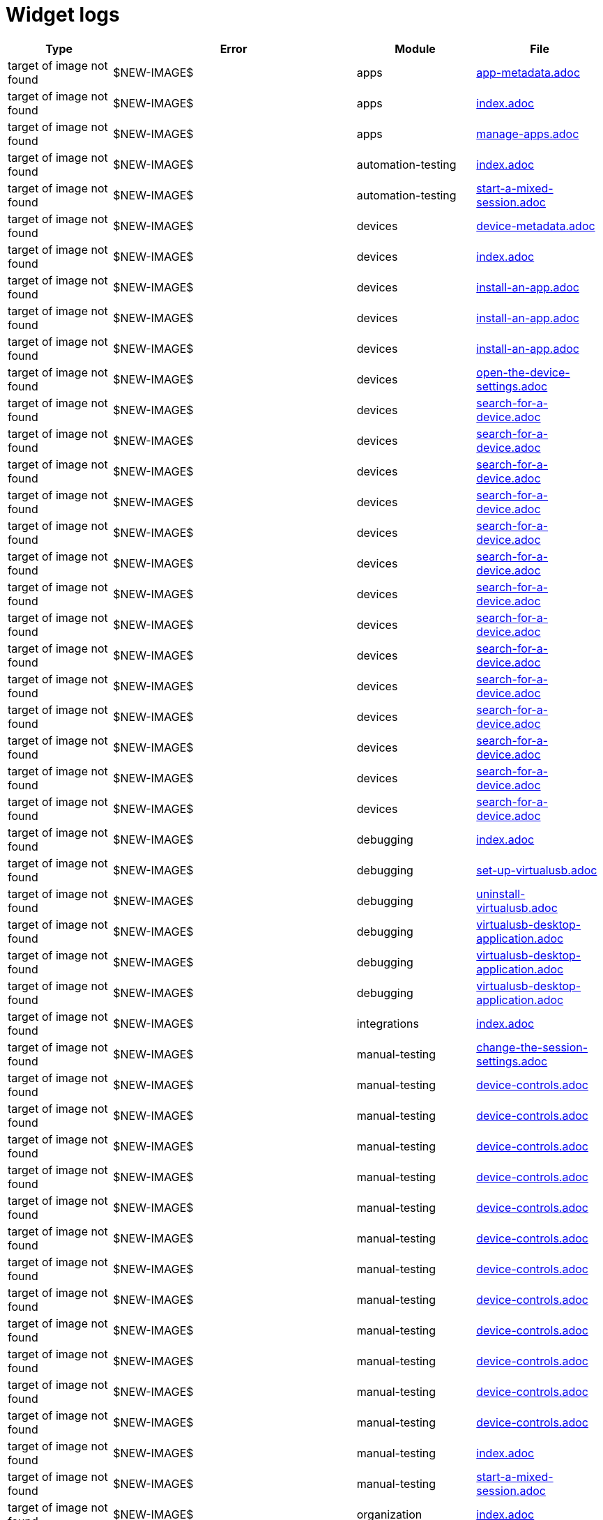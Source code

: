 = Widget logs

[cols="1,1,1,1"]
|===
|Type|Error|Module|File

|target of image not found
|$NEW-IMAGE$
|apps
|xref:../docs/modules/apps/pages/app-metadata.adoc[app-metadata.adoc]
|target of image not found
|$NEW-IMAGE$
|apps
|xref:../docs/modules/apps/pages/index.adoc[index.adoc]
|target of image not found
|$NEW-IMAGE$
|apps
|xref:../docs/modules/apps/pages/manage-apps.adoc[manage-apps.adoc]
|target of image not found
|$NEW-IMAGE$
|automation-testing
|xref:../docs/modules/automation-testing/pages/index.adoc[index.adoc]
|target of image not found
|$NEW-IMAGE$
|automation-testing
|xref:../docs/modules/automation-testing/pages/start-a-mixed-session.adoc[start-a-mixed-session.adoc]
|target of image not found
|$NEW-IMAGE$
|devices
|xref:../docs/modules/devices/pages/device-metadata.adoc[device-metadata.adoc]
|target of image not found
|$NEW-IMAGE$
|devices
|xref:../docs/modules/devices/pages/index.adoc[index.adoc]
|target of image not found
|$NEW-IMAGE$
|devices
|xref:../docs/modules/devices/pages/install-an-app.adoc[install-an-app.adoc]
|target of image not found
|$NEW-IMAGE$
|devices
|xref:../docs/modules/devices/pages/install-an-app.adoc[install-an-app.adoc]
|target of image not found
|$NEW-IMAGE$
|devices
|xref:../docs/modules/devices/pages/install-an-app.adoc[install-an-app.adoc]
|target of image not found
|$NEW-IMAGE$
|devices
|xref:../docs/modules/devices/pages/open-the-device-settings.adoc[open-the-device-settings.adoc]
|target of image not found
|$NEW-IMAGE$
|devices
|xref:../docs/modules/devices/pages/search-for-a-device.adoc[search-for-a-device.adoc]
|target of image not found
|$NEW-IMAGE$
|devices
|xref:../docs/modules/devices/pages/search-for-a-device.adoc[search-for-a-device.adoc]
|target of image not found
|$NEW-IMAGE$
|devices
|xref:../docs/modules/devices/pages/search-for-a-device.adoc[search-for-a-device.adoc]
|target of image not found
|$NEW-IMAGE$
|devices
|xref:../docs/modules/devices/pages/search-for-a-device.adoc[search-for-a-device.adoc]
|target of image not found
|$NEW-IMAGE$
|devices
|xref:../docs/modules/devices/pages/search-for-a-device.adoc[search-for-a-device.adoc]
|target of image not found
|$NEW-IMAGE$
|devices
|xref:../docs/modules/devices/pages/search-for-a-device.adoc[search-for-a-device.adoc]
|target of image not found
|$NEW-IMAGE$
|devices
|xref:../docs/modules/devices/pages/search-for-a-device.adoc[search-for-a-device.adoc]
|target of image not found
|$NEW-IMAGE$
|devices
|xref:../docs/modules/devices/pages/search-for-a-device.adoc[search-for-a-device.adoc]
|target of image not found
|$NEW-IMAGE$
|devices
|xref:../docs/modules/devices/pages/search-for-a-device.adoc[search-for-a-device.adoc]
|target of image not found
|$NEW-IMAGE$
|devices
|xref:../docs/modules/devices/pages/search-for-a-device.adoc[search-for-a-device.adoc]
|target of image not found
|$NEW-IMAGE$
|devices
|xref:../docs/modules/devices/pages/search-for-a-device.adoc[search-for-a-device.adoc]
|target of image not found
|$NEW-IMAGE$
|devices
|xref:../docs/modules/devices/pages/search-for-a-device.adoc[search-for-a-device.adoc]
|target of image not found
|$NEW-IMAGE$
|devices
|xref:../docs/modules/devices/pages/search-for-a-device.adoc[search-for-a-device.adoc]
|target of image not found
|$NEW-IMAGE$
|devices
|xref:../docs/modules/devices/pages/search-for-a-device.adoc[search-for-a-device.adoc]
|target of image not found
|$NEW-IMAGE$
|debugging
|xref:../docs/modules/debugging/pages/index.adoc[index.adoc]
|target of image not found
|$NEW-IMAGE$
|debugging
|xref:../docs/modules/debugging/pages/set-up-virtualusb.adoc[set-up-virtualusb.adoc]
|target of image not found
|$NEW-IMAGE$
|debugging
|xref:../docs/modules/debugging/pages/uninstall-virtualusb.adoc[uninstall-virtualusb.adoc]
|target of image not found
|$NEW-IMAGE$
|debugging
|xref:../docs/modules/debugging/pages/virtualusb-desktop-application.adoc[virtualusb-desktop-application.adoc]
|target of image not found
|$NEW-IMAGE$
|debugging
|xref:../docs/modules/debugging/pages/virtualusb-desktop-application.adoc[virtualusb-desktop-application.adoc]
|target of image not found
|$NEW-IMAGE$
|debugging
|xref:../docs/modules/debugging/pages/virtualusb-desktop-application.adoc[virtualusb-desktop-application.adoc]
|target of image not found
|$NEW-IMAGE$
|integrations
|xref:../docs/modules/integrations/pages/index.adoc[index.adoc]
|target of image not found
|$NEW-IMAGE$
|manual-testing
|xref:../docs/modules/manual-testing/pages/change-the-session-settings.adoc[change-the-session-settings.adoc]
|target of image not found
|$NEW-IMAGE$
|manual-testing
|xref:../docs/modules/manual-testing/pages/device-controls.adoc[device-controls.adoc]
|target of image not found
|$NEW-IMAGE$
|manual-testing
|xref:../docs/modules/manual-testing/pages/device-controls.adoc[device-controls.adoc]
|target of image not found
|$NEW-IMAGE$
|manual-testing
|xref:../docs/modules/manual-testing/pages/device-controls.adoc[device-controls.adoc]
|target of image not found
|$NEW-IMAGE$
|manual-testing
|xref:../docs/modules/manual-testing/pages/device-controls.adoc[device-controls.adoc]
|target of image not found
|$NEW-IMAGE$
|manual-testing
|xref:../docs/modules/manual-testing/pages/device-controls.adoc[device-controls.adoc]
|target of image not found
|$NEW-IMAGE$
|manual-testing
|xref:../docs/modules/manual-testing/pages/device-controls.adoc[device-controls.adoc]
|target of image not found
|$NEW-IMAGE$
|manual-testing
|xref:../docs/modules/manual-testing/pages/device-controls.adoc[device-controls.adoc]
|target of image not found
|$NEW-IMAGE$
|manual-testing
|xref:../docs/modules/manual-testing/pages/device-controls.adoc[device-controls.adoc]
|target of image not found
|$NEW-IMAGE$
|manual-testing
|xref:../docs/modules/manual-testing/pages/device-controls.adoc[device-controls.adoc]
|target of image not found
|$NEW-IMAGE$
|manual-testing
|xref:../docs/modules/manual-testing/pages/device-controls.adoc[device-controls.adoc]
|target of image not found
|$NEW-IMAGE$
|manual-testing
|xref:../docs/modules/manual-testing/pages/device-controls.adoc[device-controls.adoc]
|target of image not found
|$NEW-IMAGE$
|manual-testing
|xref:../docs/modules/manual-testing/pages/device-controls.adoc[device-controls.adoc]
|target of image not found
|$NEW-IMAGE$
|manual-testing
|xref:../docs/modules/manual-testing/pages/index.adoc[index.adoc]
|target of image not found
|$NEW-IMAGE$
|manual-testing
|xref:../docs/modules/manual-testing/pages/start-a-mixed-session.adoc[start-a-mixed-session.adoc]
|target of image not found
|$NEW-IMAGE$
|organization
|xref:../docs/modules/organization/pages/index.adoc[index.adoc]
|target of image not found
|$NEW-IMAGE$
|organization
|xref:../docs/modules/organization/pages/transfer-your-organization.adoc[transfer-your-organization.adoc]
|target of image not found
|$NEW-IMAGE$
|profile
|xref:../docs/modules/profile/pages/index.adoc[index.adoc]
|target of image not found
|$NEW-IMAGE$
|profile
|xref:../docs/modules/profile/pages/manage-your-api-keys.adoc[manage-your-api-keys.adoc]
|target of image not found
|$NEW-IMAGE$
|profile
|xref:../docs/modules/profile/pages/manage-your-api-keys.adoc[manage-your-api-keys.adoc]
|target of image not found
|$NEW-IMAGE$
|profile
|xref:../docs/modules/profile/pages/manage-your-api-keys.adoc[manage-your-api-keys.adoc]
|target of image not found
|$NEW-IMAGE$
|profile
|xref:../docs/modules/profile/pages/view-your-profile.adoc[view-your-profile.adoc]
|target of image not found
|$NEW-IMAGE$
|profile
|xref:../docs/modules/profile/pages/view-your-profile.adoc[view-your-profile.adoc]
|target of image not found
|$NEW-IMAGE$
|profile
|xref:../docs/modules/profile/pages/view-your-profile.adoc[view-your-profile.adoc]
|target of image not found
|$NEW-IMAGE$
|release-notes
|xref:../docs/modules/release-notes/pages/index.adoc[index.adoc]
|target of image not found
|$NEW-IMAGE$
|reporting
|xref:../docs/modules/reporting/pages/index.adoc[index.adoc]
|target of image not found
|$NEW-IMAGE$
|resources
|xref:../docs/modules/resources/pages/index.adoc[index.adoc]
|target of image not found
|$NEW-IMAGE$
|scriptless-automation
|xref:../docs/modules/scriptless-automation/pages/index.adoc[index.adoc]
|target of image not found
|$NEW-IMAGE$
|session-analytics
|xref:../docs/modules/session-analytics/pages/about-the-session-explorer.adoc[about-the-session-explorer.adoc]
|target of image not found
|$NEW-IMAGE$
|session-analytics
|xref:../docs/modules/session-analytics/pages/index.adoc[index.adoc]
|target of image not found
|$NEW-IMAGE$
|session-analytics
|xref:../docs/modules/session-analytics/pages/search-for-a-session.adoc[search-for-a-session.adoc]
|target of image not found
|$NEW-IMAGE$
|session-analytics
|xref:../docs/modules/session-analytics/pages/session-overview.adoc[session-overview.adoc]
|target of image not found
|$NEW-IMAGE$
|session-analytics
|xref:../docs/modules/session-analytics/pages/session-overview.adoc[session-overview.adoc]
|target of image not found
|$NEW-IMAGE$
|session-analytics
|xref:../docs/modules/session-analytics/pages/session-overview.adoc[session-overview.adoc]
|target of image not found
|$NEW-IMAGE$
|test-management
|xref:../docs/modules/test-management/pages/index.adoc[index.adoc]
|target of image not found
|$NEW-IMAGE$
|apps
|xref:../docs/modules/apps/pages/ios-apps/generate-an-ios-provisioning-profile.adoc[generate-an-ios-provisioning-profile.adoc]
|target of image not found
|$NEW-IMAGE$
|apps
|xref:../docs/modules/apps/pages/ios-apps/generate-an-ios-provisioning-profile.adoc[generate-an-ios-provisioning-profile.adoc]
|target of image not found
|$NEW-IMAGE$
|apps
|xref:../docs/modules/apps/pages/ios-apps/generate-an-ios-provisioning-profile.adoc[generate-an-ios-provisioning-profile.adoc]
|target of image not found
|$NEW-IMAGE$
|apps
|xref:../docs/modules/apps/pages/ios-apps/generate-an-ios-provisioning-profile.adoc[generate-an-ios-provisioning-profile.adoc]
|target of image not found
|$NEW-IMAGE$
|apps
|xref:../docs/modules/apps/pages/ios-apps/generate-an-ios-provisioning-profile.adoc[generate-an-ios-provisioning-profile.adoc]
|target of image not found
|$NEW-IMAGE$
|apps
|xref:../docs/modules/apps/pages/ios-apps/generate-an-ios-signing-certificate.adoc[generate-an-ios-signing-certificate.adoc]
|target of image not found
|$NEW-IMAGE$
|apps
|xref:../docs/modules/apps/pages/ios-apps/generate-an-ios-signing-certificate.adoc[generate-an-ios-signing-certificate.adoc]
|target of image not found
|$NEW-IMAGE$
|apps
|xref:../docs/modules/apps/pages/ios-apps/generate-an-ios-signing-certificate.adoc[generate-an-ios-signing-certificate.adoc]
|target of image not found
|$NEW-IMAGE$
|apps
|xref:../docs/modules/apps/pages/ios-apps/generate-an-ios-signing-certificate.adoc[generate-an-ios-signing-certificate.adoc]
|target of image not found
|$NEW-IMAGE$
|apps
|xref:../docs/modules/apps/pages/ios-apps/generate-an-ios-signing-certificate.adoc[generate-an-ios-signing-certificate.adoc]
|target of image not found
|$NEW-IMAGE$
|devices
|xref:../docs/modules/devices/pages/local-devices/configure-ios-voiceover.adoc[configure-ios-voiceover.adoc]
|target of image not found
|$NEW-IMAGE$
|devices
|xref:../docs/modules/devices/pages/local-devices/configure-ios-voiceover.adoc[configure-ios-voiceover.adoc]
|target of image not found
|$NEW-IMAGE$
|devices
|xref:../docs/modules/devices/pages/local-devices/configure-ios-voiceover.adoc[configure-ios-voiceover.adoc]
|target of image not found
|$NEW-IMAGE$
|devices
|xref:../docs/modules/devices/pages/local-devices/configure-ios-voiceover.adoc[configure-ios-voiceover.adoc]
|target of image not found
|$NEW-IMAGE$
|integrations
|xref:../docs/modules/integrations/pages/testrail/add-to-desired-capabilities.adoc[add-to-desired-capabilities.adoc]
|target of image not found
|$NEW-IMAGE$
|organization
|xref:../docs/modules/organization/pages/device-bundles/search-for-a-device-bundle.adoc[search-for-a-device-bundle.adoc]
|target of image not found
|$NEW-IMAGE$
|organization
|xref:../docs/modules/organization/pages/device-bundles/search-for-a-device-bundle.adoc[search-for-a-device-bundle.adoc]
|target of image not found
|$NEW-IMAGE$
|organization
|xref:../docs/modules/organization/pages/device-bundles/search-for-a-device-bundle.adoc[search-for-a-device-bundle.adoc]
|target of image not found
|$NEW-IMAGE$
|organization
|xref:../docs/modules/organization/pages/roles/manage-roles.adoc[manage-roles.adoc]
|target of image not found
|$NEW-IMAGE$
|organization
|xref:../docs/modules/organization/pages/roles/manage-roles.adoc[manage-roles.adoc]
|target of image not found
|$NEW-IMAGE$
|organization
|xref:../docs/modules/organization/pages/roles/manage-roles.adoc[manage-roles.adoc]
|target of image not found
|$NEW-IMAGE$
|organization
|xref:../docs/modules/organization/pages/roles/manage-roles.adoc[manage-roles.adoc]
|target of image not found
|$NEW-IMAGE$
|organization
|xref:../docs/modules/organization/pages/roles/manage-roles.adoc[manage-roles.adoc]
|target of image not found
|$NEW-IMAGE$
|organization
|xref:../docs/modules/organization/pages/roles/manage-roles.adoc[manage-roles.adoc]
|target of image not found
|$NEW-IMAGE$
|organization
|xref:../docs/modules/organization/pages/roles/manage-roles.adoc[manage-roles.adoc]
|target of image not found
|$NEW-IMAGE$
|organization
|xref:../docs/modules/organization/pages/roles/manage-roles.adoc[manage-roles.adoc]
|target of image not found
|$NEW-IMAGE$
|organization
|xref:../docs/modules/organization/pages/roles/manage-roles.adoc[manage-roles.adoc]
|target of image not found
|$NEW-IMAGE$
|organization
|xref:../docs/modules/organization/pages/roles/search-for-a-role.adoc[search-for-a-role.adoc]
|target of image not found
|$NEW-IMAGE$
|organization
|xref:../docs/modules/organization/pages/roles/search-for-a-role.adoc[search-for-a-role.adoc]
|target of image not found
|$NEW-IMAGE$
|organization
|xref:../docs/modules/organization/pages/roles/search-for-a-role.adoc[search-for-a-role.adoc]
|target of image not found
|$NEW-IMAGE$
|organization
|xref:../docs/modules/organization/pages/teams/manage-team-devices.adoc[manage-team-devices.adoc]
|target of image not found
|$NEW-IMAGE$
|organization
|xref:../docs/modules/organization/pages/teams/manage-team-devices.adoc[manage-team-devices.adoc]
|target of image not found
|$NEW-IMAGE$
|organization
|xref:../docs/modules/organization/pages/teams/manage-team-devices.adoc[manage-team-devices.adoc]
|target of image not found
|$NEW-IMAGE$
|organization
|xref:../docs/modules/organization/pages/teams/manage-team-devices.adoc[manage-team-devices.adoc]
|target of image not found
|$NEW-IMAGE$
|organization
|xref:../docs/modules/organization/pages/teams/manage-teams.adoc[manage-teams.adoc]
|target of image not found
|$NEW-IMAGE$
|organization
|xref:../docs/modules/organization/pages/teams/manage-teams.adoc[manage-teams.adoc]
|target of image not found
|$NEW-IMAGE$
|organization
|xref:../docs/modules/organization/pages/teams/search-for-a-team.adoc[search-for-a-team.adoc]
|target of image not found
|$NEW-IMAGE$
|organization
|xref:../docs/modules/organization/pages/teams/search-for-a-team.adoc[search-for-a-team.adoc]
|target of image not found
|$NEW-IMAGE$
|organization
|xref:../docs/modules/organization/pages/teams/search-for-a-team.adoc[search-for-a-team.adoc]
|target of image not found
|$NEW-IMAGE$
|organization
|xref:../docs/modules/organization/pages/sso-authentication/use-azure-ad.adoc[use-azure-ad.adoc]
|target of image not found
|$NEW-IMAGE$
|organization
|xref:../docs/modules/organization/pages/sso-authentication/use-google-workspace.adoc[use-google-workspace.adoc]
|target of image not found
|$NEW-IMAGE$
|organization
|xref:../docs/modules/organization/pages/sso-authentication/use-okta.adoc[use-okta.adoc]
|target of image not found
|$NEW-IMAGE$
|organization
|xref:../docs/modules/organization/pages/sso-authentication/use-okta.adoc[use-okta.adoc]
|target of image not found
|$NEW-IMAGE$
|organization
|xref:../docs/modules/organization/pages/sso-authentication/use-onelogin.adoc[use-onelogin.adoc]
|target of image not found
|$NEW-IMAGE$
|organization
|xref:../docs/modules/organization/pages/sso-authentication/use-onelogin.adoc[use-onelogin.adoc]
|target of image not found
|$NEW-IMAGE$
|organization
|xref:../docs/modules/organization/pages/users/invite-a-user.adoc[invite-a-user.adoc]
|target of image not found
|$NEW-IMAGE$
|organization
|xref:../docs/modules/organization/pages/users/manage-users.adoc[manage-users.adoc]
|target of image not found
|$NEW-IMAGE$
|organization
|xref:../docs/modules/organization/pages/users/search-for-a-user.adoc[search-for-a-user.adoc]
|target of image not found
|$NEW-IMAGE$
|organization
|xref:../docs/modules/organization/pages/users/search-for-a-user.adoc[search-for-a-user.adoc]
|target of image not found
|$NEW-IMAGE$
|organization
|xref:../docs/modules/organization/pages/users/search-for-a-user.adoc[search-for-a-user.adoc]
|target of image not found
|$NEW-IMAGE$
|organization
|xref:../docs/modules/organization/pages/users/user-history-report.adoc[user-history-report.adoc]
|target of image not found
|$NEW-IMAGE$
|organization
|xref:../docs/modules/organization/pages/users/user-history-report.adoc[user-history-report.adoc]
|target of image not found
|$NEW-IMAGE$
|organization
|xref:../docs/modules/organization/pages/users/user-history-report.adoc[user-history-report.adoc]
|target of image not found
|$NEW-IMAGE$
|organization
|xref:../docs/modules/organization/pages/users/user-history-report.adoc[user-history-report.adoc]
|target of image not found
|$NEW-IMAGE$
|organization
|xref:../docs/modules/organization/pages/users/user-history-report.adoc[user-history-report.adoc]
|target of image not found
|$NEW-IMAGE$
|reporting
|xref:../docs/modules/reporting/pages/device-availability-report/manage-the-report.adoc[manage-the-report.adoc]
|target of image not found
|$NEW-IMAGE$
|reporting
|xref:../docs/modules/reporting/pages/device-availability-report/manage-the-report.adoc[manage-the-report.adoc]
|target of image not found
|$NEW-IMAGE$
|reporting
|xref:../docs/modules/reporting/pages/device-availability-report/manage-the-report.adoc[manage-the-report.adoc]
|target of image not found
|$NEW-IMAGE$
|reporting
|xref:../docs/modules/reporting/pages/device-availability-report/manage-the-report.adoc[manage-the-report.adoc]
|target of image not found
|$NEW-IMAGE$
|reporting
|xref:../docs/modules/reporting/pages/device-availability-report/manage-the-report.adoc[manage-the-report.adoc]
|target of image not found
|$NEW-IMAGE$
|reporting
|xref:../docs/modules/reporting/pages/device-availability-report/report-metadata.adoc[report-metadata.adoc]
|target of image not found
|$NEW-IMAGE$
|reporting
|xref:../docs/modules/reporting/pages/device-summary-report/manage-the-report.adoc[manage-the-report.adoc]
|target of image not found
|$NEW-IMAGE$
|reporting
|xref:../docs/modules/reporting/pages/device-summary-report/manage-the-report.adoc[manage-the-report.adoc]
|target of image not found
|$NEW-IMAGE$
|reporting
|xref:../docs/modules/reporting/pages/device-summary-report/report-metadata.adoc[report-metadata.adoc]
|target of image not found
|$NEW-IMAGE$
|reporting
|xref:../docs/modules/reporting/pages/device-summary-report/report-metadata.adoc[report-metadata.adoc]
|target of image not found
|$NEW-IMAGE$
|reporting
|xref:../docs/modules/reporting/pages/system-latency-report/manage-the-report.adoc[manage-the-report.adoc]
|target of image not found
|$NEW-IMAGE$
|reporting
|xref:../docs/modules/reporting/pages/system-latency-report/manage-the-report.adoc[manage-the-report.adoc]
|target of image not found
|$NEW-IMAGE$
|reporting
|xref:../docs/modules/reporting/pages/system-latency-report/manage-the-report.adoc[manage-the-report.adoc]
|target of image not found
|$NEW-IMAGE$
|reporting
|xref:../docs/modules/reporting/pages/usage-report/manage-the-report.adoc[manage-the-report.adoc]
|target of image not found
|$NEW-IMAGE$
|reporting
|xref:../docs/modules/reporting/pages/usage-report/manage-the-report.adoc[manage-the-report.adoc]
|target of image not found
|$NEW-IMAGE$
|reporting
|xref:../docs/modules/reporting/pages/usage-report/manage-the-report.adoc[manage-the-report.adoc]
|target of image not found
|$NEW-IMAGE$
|reporting
|xref:../docs/modules/reporting/pages/usage-report/manage-the-report.adoc[manage-the-report.adoc]
|target of image not found
|$NEW-IMAGE$
|session-analytics
|xref:../docs/modules/session-analytics/pages/session-explorer/appium-inspector.adoc[appium-inspector.adoc]
|target of image not found
|$NEW-IMAGE$
|session-analytics
|xref:../docs/modules/session-analytics/pages/session-explorer/appium-inspector.adoc[appium-inspector.adoc]
|target of image not found
|$NEW-IMAGE$
|session-analytics
|xref:../docs/modules/session-analytics/pages/session-explorer/open-the-session-explorer.adoc[open-the-session-explorer.adoc]
|target of image not found
|$NEW-IMAGE$
|session-analytics
|xref:../docs/modules/session-analytics/pages/session-explorer/open-the-session-explorer.adoc[open-the-session-explorer.adoc]
|target of image not found
|$NEW-IMAGE$
|session-analytics
|xref:../docs/modules/session-analytics/pages/session-explorer/open-the-session-explorer.adoc[open-the-session-explorer.adoc]
|target of image not found
|$NEW-IMAGE$
|session-analytics
|xref:../docs/modules/session-analytics/pages/session-explorer/review-system-metrics.adoc[review-system-metrics.adoc]
|target of image not found
|$NEW-IMAGE$
|session-analytics
|xref:../docs/modules/session-analytics/pages/session-explorer/session-explorer-timeline.adoc[session-explorer-timeline.adoc]
|target of image not found
|$NEW-IMAGE$
|session-analytics
|xref:../docs/modules/session-analytics/pages/session-explorer/view-crash-logs.adoc[view-crash-logs.adoc]
|target of image not found
|$NEW-IMAGE$
|devices
|xref:../docs/modules/devices/pages/local-devices/network-payload-capture/about-network-payload-capture.adoc[about-network-payload-capture.adoc]
|target of image not found
|$NEW-IMAGE$
|devices
|xref:../docs/modules/devices/pages/local-devices/network-payload-capture/configure-android-device.adoc[configure-android-device.adoc]
|target of image not found
|$NEW-IMAGE$
|devices
|xref:../docs/modules/devices/pages/local-devices/network-payload-capture/configure-android-device.adoc[configure-android-device.adoc]
|target of image not found
|$NEW-IMAGE$
|devices
|xref:../docs/modules/devices/pages/local-devices/network-payload-capture/configure-android-device.adoc[configure-android-device.adoc]
|target of image not found
|$NEW-IMAGE$
|devices
|xref:../docs/modules/devices/pages/local-devices/network-payload-capture/configure-android-device.adoc[configure-android-device.adoc]
|target of image not found
|$NEW-IMAGE$
|devices
|xref:../docs/modules/devices/pages/local-devices/network-payload-capture/configure-android-device.adoc[configure-android-device.adoc]
|target of image not found
|$NEW-IMAGE$
|devices
|xref:../docs/modules/devices/pages/local-devices/network-payload-capture/configure-android-device.adoc[configure-android-device.adoc]
|target of image not found
|$NEW-IMAGE$
|devices
|xref:../docs/modules/devices/pages/local-devices/network-payload-capture/configure-android-device.adoc[configure-android-device.adoc]
|target of image not found
|$NEW-IMAGE$
|devices
|xref:../docs/modules/devices/pages/local-devices/network-payload-capture/configure-android-device.adoc[configure-android-device.adoc]
|target of image not found
|$NEW-IMAGE$
|devices
|xref:../docs/modules/devices/pages/local-devices/network-payload-capture/configure-android-device.adoc[configure-android-device.adoc]
|target of image not found
|$NEW-IMAGE$
|devices
|xref:../docs/modules/devices/pages/local-devices/network-payload-capture/configure-android-device.adoc[configure-android-device.adoc]
|target of image not found
|$NEW-IMAGE$
|devices
|xref:../docs/modules/devices/pages/local-devices/network-payload-capture/configure-android-device.adoc[configure-android-device.adoc]
|target of image not found
|$NEW-IMAGE$
|devices
|xref:../docs/modules/devices/pages/local-devices/network-payload-capture/configure-android-device.adoc[configure-android-device.adoc]
|target of image not found
|$NEW-IMAGE$
|devices
|xref:../docs/modules/devices/pages/local-devices/network-payload-capture/configure-android-device.adoc[configure-android-device.adoc]
|target of image not found
|$NEW-IMAGE$
|devices
|xref:../docs/modules/devices/pages/local-devices/network-payload-capture/configure-ios-device.adoc[configure-ios-device.adoc]
|target of image not found
|$NEW-IMAGE$
|devices
|xref:../docs/modules/devices/pages/local-devices/network-payload-capture/configure-ios-device.adoc[configure-ios-device.adoc]
|target of image not found
|$NEW-IMAGE$
|devices
|xref:../docs/modules/devices/pages/local-devices/network-payload-capture/configure-ios-device.adoc[configure-ios-device.adoc]
|target of image not found
|$NEW-IMAGE$
|devices
|xref:../docs/modules/devices/pages/local-devices/network-payload-capture/configure-ios-device.adoc[configure-ios-device.adoc]
|target of image not found
|$NEW-IMAGE$
|devices
|xref:../docs/modules/devices/pages/local-devices/network-payload-capture/configure-ios-device.adoc[configure-ios-device.adoc]
|target of image not found
|$NEW-IMAGE$
|devices
|xref:../docs/modules/devices/pages/local-devices/network-payload-capture/configure-ios-device.adoc[configure-ios-device.adoc]
|target of image not found
|$NEW-IMAGE$
|devices
|xref:../docs/modules/devices/pages/local-devices/network-payload-capture/configure-ios-device.adoc[configure-ios-device.adoc]
|target of image not found
|$NEW-IMAGE$
|devices
|xref:../docs/modules/devices/pages/local-devices/network-payload-capture/configure-ios-device.adoc[configure-ios-device.adoc]
|target of image not found
|$NEW-IMAGE$
|devices
|xref:../docs/modules/devices/pages/local-devices/network-payload-capture/configure-ios-device.adoc[configure-ios-device.adoc]
|target of image not found
|$NEW-IMAGE$
|devices
|xref:../docs/modules/devices/pages/local-devices/network-payload-capture/configure-ios-device.adoc[configure-ios-device.adoc]
|target of image not found
|$NEW-IMAGE$
|devices
|xref:../docs/modules/devices/pages/local-devices/network-payload-capture/configure-ios-device.adoc[configure-ios-device.adoc]
|target of image not found
|$NEW-IMAGE$
|devices
|xref:../docs/modules/devices/pages/local-devices/network-payload-capture/configure-ios-device.adoc[configure-ios-device.adoc]
|target of image not found
|$NEW-IMAGE$
|devices
|xref:../docs/modules/devices/pages/local-devices/network-payload-capture/configure-ios-device.adoc[configure-ios-device.adoc]
|target of image not found
|$NEW-IMAGE$
|devices
|xref:../docs/modules/devices/pages/local-devices/network-payload-capture/configure-ios-device.adoc[configure-ios-device.adoc]
|target of image not found
|$NEW-IMAGE$
|devices
|xref:../docs/modules/devices/pages/local-devices/network-payload-capture/configure-ios-device.adoc[configure-ios-device.adoc]
|target of image not found
|$NEW-IMAGE$
|devices
|xref:../docs/modules/devices/pages/local-devices/network-payload-capture/configure-ios-device.adoc[configure-ios-device.adoc]
|target of image not found
|$NEW-IMAGE$
|devices
|xref:../docs/modules/devices/pages/local-devices/network-payload-capture/configure-ios-device.adoc[configure-ios-device.adoc]
|target of image not found
|$NEW-IMAGE$
|devices
|xref:../docs/modules/devices/pages/local-devices/network-payload-capture/supported-mime-types.adoc[supported-mime-types.adoc]
|target of image not found
|./guide-media/01GWEJZ5RHZVNBWS0TE5BYA77B
|manual-testing
|xref:../docs/modules/manual-testing/pages/device-passcodes.adoc[device-passcodes.adoc]
|target of image not found
|./guide-media/01GWEBYFXDS4RH9GNNKWRJ3WH6
|manual-testing
|xref:../docs/modules/manual-testing/pages/device-passcodes.adoc[device-passcodes.adoc]
|target of image not found
|./guide-media/01GWE7867GYNPDD8CHYQ75D9QJ
|manual-testing
|xref:../docs/modules/manual-testing/pages/device-passcodes.adoc[device-passcodes.adoc]
|target of image not found
|./guide-media/01GWEYR1ENTCVEX2VJN7B9MDVA
|manual-testing
|xref:../docs/modules/manual-testing/pages/device-passcodes.adoc[device-passcodes.adoc]
|target of image not found
|./guide-media/01GWE6J5MJ8Y3MZRDWP6JNHA3Z
|resources
|xref:../docs/modules/resources/pages/contact-support.adoc[contact-support.adoc]
|target of image not found
|./guide-media/01GWEQS55XKCFNRER1Y7TRVB90
|resources
|xref:../docs/modules/resources/pages/contact-support.adoc[contact-support.adoc]
|target of image not found
|./guide-media/01GWE77AYC0TGW8WP2THE661XH
|scriptless-automation
|xref:../docs/modules/scriptless-automation/pages/input-sensitive-data.adoc[input-sensitive-data.adoc]
|target of image not found
|./guide-media/01GWDZDHYB9Y92KWBMMEE01QD7
|scriptless-automation
|xref:../docs/modules/scriptless-automation/pages/input-sensitive-data.adoc[input-sensitive-data.adoc]
|target of image not found
|./guide-media/01GWESQEK8VNPFEDYCGPZ2VT1A
|scriptless-automation
|xref:../docs/modules/scriptless-automation/pages/input-sensitive-data.adoc[input-sensitive-data.adoc]
|target of image not found
|./guide-media/01GWEYQ2B9NT6NT83T3XVYTTMA
|scriptless-automation
|xref:../docs/modules/scriptless-automation/pages/input-sensitive-data.adoc[input-sensitive-data.adoc]
|target of image not found
|./guide-media/01GWE1CRPX9M650EXW63TP3RP4
|scriptless-automation
|xref:../docs/modules/scriptless-automation/pages/input-sensitive-data.adoc[input-sensitive-data.adoc]
|target of image not found
|./guide-media/01GWESQFBYZXSKZMYBPSE8SEZB
|scriptless-automation
|xref:../docs/modules/scriptless-automation/pages/input-sensitive-data.adoc[input-sensitive-data.adoc]
|target of image not found
|./guide-media/01GWEQT7RD4TXC7HZ2K87G63N6
|scriptless-automation
|xref:../docs/modules/scriptless-automation/pages/use-rest-api.adoc[use-rest-api.adoc]
|target of image not found
|./guide-media/01GWE1D6BW5S48PR3BYP3D2KKM
|scriptless-automation
|xref:../docs/modules/scriptless-automation/pages/use-rest-api.adoc[use-rest-api.adoc]
|target of image not found
|./guide-media/01GWDZ25GKYT55BF4QDD4R3377
|scriptless-automation
|xref:../docs/modules/scriptless-automation/pages/use-rest-api.adoc[use-rest-api.adoc]
|target of image not found
|./guide-media/01GWEJZ4SCXN8T5EKVWSQTFTG8
|scriptless-automation
|xref:../docs/modules/scriptless-automation/pages/use-rest-api.adoc[use-rest-api.adoc]
|target of image not found
|./guide-media/01GWEGNJN52CMMEPTTKNC9KBZG
|scriptless-automation
|xref:../docs/modules/scriptless-automation/pages/use-rest-api.adoc[use-rest-api.adoc]
|target of image not found
|./guide-media/01GWDZ24QVA6K61H10V293KFRE
|scriptless-automation
|xref:../docs/modules/scriptless-automation/pages/use-the-portal.adoc[use-the-portal.adoc]
|target of image not found
|./guide-media/01GWEFXT8Z92F6DKGNQW51YG6K
|scriptless-automation
|xref:../docs/modules/scriptless-automation/pages/use-the-portal.adoc[use-the-portal.adoc]
|target of image not found
|./guide-media/01GWE55HBCRMYT4P8GEFXE7HCV
|test-management
|xref:../docs/modules/test-management/pages/data-driven-testing-for-text.adoc[data-driven-testing-for-text.adoc]
|target of image not found
|./guide-media/01GWEGMM0EVDRDJ578N5B0AR66
|test-management
|xref:../docs/modules/test-management/pages/data-driven-testing-for-text.adoc[data-driven-testing-for-text.adoc]
|target of image not found
|./guide-media/01GWECYFB062PQQ429BN5FG1M1
|test-management
|xref:../docs/modules/test-management/pages/data-driven-testing-for-text.adoc[data-driven-testing-for-text.adoc]
|target of image not found
|./guide-media/01GWE6JJ7P4NMWHAP4G4KJ2CPB
|test-management
|xref:../docs/modules/test-management/pages/data-driven-testing-for-text.adoc[data-driven-testing-for-text.adoc]
|target of image not found
|./guide-media/01GWEFWK22G12APG8AVDS9VQE8
|test-management
|xref:../docs/modules/test-management/pages/delete-a-test-step.adoc[delete-a-test-step.adoc]
|target of image not found
|./guide-media/01GWEJZ245RPCGGP65EWBCYSV7
|test-management
|xref:../docs/modules/test-management/pages/manage-scriptless-sessions.adoc[manage-scriptless-sessions.adoc]
|target of image not found
|./guide-media/01GWE6K8MWC0ZJ8K408M0PSMC0
|test-management
|xref:../docs/modules/test-management/pages/manage-scriptless-sessions.adoc[manage-scriptless-sessions.adoc]
|target of image not found
|./guide-media/01GWEBYE1TD8Q13YQXEV9GSVDB
|test-management
|xref:../docs/modules/test-management/pages/manage-scriptless-sessions.adoc[manage-scriptless-sessions.adoc]
|target of image not found
|./guide-media/01GWE6K9C28MM2FQYEZPZB1SCY
|test-management
|xref:../docs/modules/test-management/pages/manage-scriptless-sessions.adoc[manage-scriptless-sessions.adoc]
|target of image not found
|./guide-media/01GWEQT8VF8KYJN0J6QA6PW8MQ
|test-management
|xref:../docs/modules/test-management/pages/manage-scriptless-sessions.adoc[manage-scriptless-sessions.adoc]
|target of image not found
|./guide-media/01GWE1D88XC65VYA26SMWE8H1S
|test-management
|xref:../docs/modules/test-management/pages/manage-scriptless-sessions.adoc[manage-scriptless-sessions.adoc]
|target of image not found
|./guide-media/01GWEBYH5FX2AJ96QRFJNKR70F
|test-management
|xref:../docs/modules/test-management/pages/manage-scriptless-sessions.adoc[manage-scriptless-sessions.adoc]
|target of image not found
|./guide-media/01GWEMMMGMSS65AEFFQ882FXGG
|test-management
|xref:../docs/modules/test-management/pages/manage-scriptless-sessions.adoc[manage-scriptless-sessions.adoc]
|target of image not found
|./guide-media/01GWEBYF144ZQ7DAR59C9GQCAJ
|test-management
|xref:../docs/modules/test-management/pages/manage-scriptless-sessions.adoc[manage-scriptless-sessions.adoc]
|target of image not found
|./guide-media/01GWDZ1SJW0DRE50ZTFD9M7058
|test-management
|xref:../docs/modules/test-management/pages/test-cases.adoc[test-cases.adoc]
|target of image not found
|./guide-media/01GWEMM7EERNRMR70YBH8YWQY1
|test-management
|xref:../docs/modules/test-management/pages/test-cases.adoc[test-cases.adoc]
|target of image not found
|./guide-media/01GWECYVVZFG04V3VQFPQPZTFN
|test-management
|xref:../docs/modules/test-management/pages/test-cases.adoc[test-cases.adoc]
|target of image not found
|$OLD-IMAGE$
|apps
|xref:../docs/modules/apps/pages/ios-apps/generate-an-ios-signing-certificate.adoc[generate-an-ios-signing-certificate.adoc]
|target of image not found
|$OLD-IMAGE$
|organization
|xref:../docs/modules/organization/pages/sso-authentication/use-azure-ad.adoc[use-azure-ad.adoc]
|target of image not found
|$OLD-IMAGE$
|organization
|xref:../docs/modules/organization/pages/sso-authentication/use-azure-ad.adoc[use-azure-ad.adoc]
|target of image not found
|$OLD-IMAGE$
|organization
|xref:../docs/modules/organization/pages/sso-authentication/use-azure-ad.adoc[use-azure-ad.adoc]
|target of image not found
|$OLD-IMAGE$
|organization
|xref:../docs/modules/organization/pages/sso-authentication/use-azure-ad.adoc[use-azure-ad.adoc]
|target of image not found
|$OLD-IMAGE$
|organization
|xref:../docs/modules/organization/pages/sso-authentication/use-azure-ad.adoc[use-azure-ad.adoc]
|target of image not found
|$OLD-IMAGE$
|organization
|xref:../docs/modules/organization/pages/sso-authentication/use-azure-ad.adoc[use-azure-ad.adoc]
|target of image not found
|$OLD-IMAGE$
|organization
|xref:../docs/modules/organization/pages/sso-authentication/use-google-workspace.adoc[use-google-workspace.adoc]
|target of image not found
|$OLD-IMAGE$
|organization
|xref:../docs/modules/organization/pages/sso-authentication/use-google-workspace.adoc[use-google-workspace.adoc]
|target of image not found
|$OLD-IMAGE$
|organization
|xref:../docs/modules/organization/pages/sso-authentication/use-google-workspace.adoc[use-google-workspace.adoc]
|target of image not found
|$OLD-IMAGE$
|organization
|xref:../docs/modules/organization/pages/sso-authentication/use-google-workspace.adoc[use-google-workspace.adoc]
|target of image not found
|$OLD-IMAGE$
|organization
|xref:../docs/modules/organization/pages/sso-authentication/use-google-workspace.adoc[use-google-workspace.adoc]
|target of image not found
|$OLD-IMAGE$
|organization
|xref:../docs/modules/organization/pages/sso-authentication/use-okta.adoc[use-okta.adoc]
|target of image not found
|$OLD-IMAGE$
|organization
|xref:../docs/modules/organization/pages/sso-authentication/use-okta.adoc[use-okta.adoc]
|target of image not found
|$OLD-IMAGE$
|organization
|xref:../docs/modules/organization/pages/sso-authentication/use-okta.adoc[use-okta.adoc]
|target of image not found
|$OLD-IMAGE$
|organization
|xref:../docs/modules/organization/pages/sso-authentication/use-okta.adoc[use-okta.adoc]
|target of image not found
|$OLD-IMAGE$
|organization
|xref:../docs/modules/organization/pages/sso-authentication/use-okta.adoc[use-okta.adoc]
|target of image not found
|$OLD-IMAGE$
|organization
|xref:../docs/modules/organization/pages/sso-authentication/use-onelogin.adoc[use-onelogin.adoc]
|target of image not found
|$OLD-IMAGE$
|organization
|xref:../docs/modules/organization/pages/sso-authentication/use-onelogin.adoc[use-onelogin.adoc]
|target of image not found
|$OLD-IMAGE$
|organization
|xref:../docs/modules/organization/pages/sso-authentication/use-onelogin.adoc[use-onelogin.adoc]
|target of image not found
|$OLD-IMAGE$
|organization
|xref:../docs/modules/organization/pages/sso-authentication/use-onelogin.adoc[use-onelogin.adoc]
|target of image not found
|$OLD-IMAGE$
|organization
|xref:../docs/modules/organization/pages/sso-authentication/use-onelogin.adoc[use-onelogin.adoc]
|target of image not found
|$OLD-IMAGE$
|organization
|xref:../docs/modules/organization/pages/sso-authentication/use-onelogin.adoc[use-onelogin.adoc]
|target of image not found
|$OLD-IMAGE$
|organization
|xref:../docs/modules/organization/pages/sso-authentication/use-onelogin.adoc[use-onelogin.adoc]
|target of image not found
|./guide-media/01GWEJYNQN51FHSMRWWDYZKS5N
|integrations
|xref:../docs/modules/integrations/pages/azure-devops/create-release-pipeline.adoc[create-release-pipeline.adoc]
|target of image not found
|./guide-media/01GWDZ1R1SHXG4XKVASXERNHRQ
|integrations
|xref:../docs/modules/integrations/pages/azure-devops/create-release-pipeline.adoc[create-release-pipeline.adoc]
|target of image not found
|./guide-media/01GWEFXBT5YNYE8H3JB5BE4FX2
|integrations
|xref:../docs/modules/integrations/pages/azure-devops/create-release-pipeline.adoc[create-release-pipeline.adoc]
|target of image not found
|./guide-media/01GWEQSTTMVJ3C4GJJPSGN9EZZ
|integrations
|xref:../docs/modules/integrations/pages/azure-devops/create-release-pipeline.adoc[create-release-pipeline.adoc]
|target of image not found
|./guide-media/01GWEMM38WNV4SJD287KD4GR67
|integrations
|xref:../docs/modules/integrations/pages/azure-devops/create-release-pipeline.adoc[create-release-pipeline.adoc]
|target of image not found
|./guide-media/01GWE77Q2KDKS6HJTE8WRN1AH1
|integrations
|xref:../docs/modules/integrations/pages/azure-devops/create-release-pipeline.adoc[create-release-pipeline.adoc]
|target of image not found
|./guide-media/01GWEBXH98YS3VK672F6QMZ6NH
|integrations
|xref:../docs/modules/integrations/pages/azure-devops/create-release-pipeline.adoc[create-release-pipeline.adoc]
|target of image not found
|./guide-media/01GWEMKFJMA96MYW9XNPB5C0FC
|integrations
|xref:../docs/modules/integrations/pages/azure-devops/create-release-pipeline.adoc[create-release-pipeline.adoc]
|target of image not found
|./guide-media/01GWEYQDX56DHN9AE7Y74R4NRS
|integrations
|xref:../docs/modules/integrations/pages/azure-devops/create-release-pipeline.adoc[create-release-pipeline.adoc]
|target of image not found
|./guide-media/01GWECN1ATZ6YZM4S6K2BRSE69
|integrations
|xref:../docs/modules/integrations/pages/azure-devops/create-release-pipeline.adoc[create-release-pipeline.adoc]
|target of image not found
|./guide-media/01GWEW4BWM0P1JDPKKM1V9K3QX
|integrations
|xref:../docs/modules/integrations/pages/azure-devops/create-release-pipeline.adoc[create-release-pipeline.adoc]
|target of image not found
|./guide-media/01GWEVPEENM2B9B6ZB6XYNRYJV
|integrations
|xref:../docs/modules/integrations/pages/azure-devops/create-release-pipeline.adoc[create-release-pipeline.adoc]
|target of image not found
|./guide-media/01GWEP6H4SVE21J1HFW1BR3HZZ
|integrations
|xref:../docs/modules/integrations/pages/azure-devops/create-release-pipeline.adoc[create-release-pipeline.adoc]
|target of image not found
|./guide-media/01GWEN94QZ6MSJNBXN7GP54NRF
|integrations
|xref:../docs/modules/integrations/pages/azure-devops/create-release-pipeline.adoc[create-release-pipeline.adoc]
|target of image not found
|./guide-media/01GWELRW7XYJGRMQVN2TMMVXJV
|integrations
|xref:../docs/modules/integrations/pages/azure-devops/create-release-pipeline.adoc[create-release-pipeline.adoc]
|target of image not found
|./guide-media/01GWEMKVWEC6VK1XH404WSHJ4R
|integrations
|xref:../docs/modules/integrations/pages/azure-devops/run-automation-test.adoc[run-automation-test.adoc]
|target of image not found
|./guide-media/01GWE55DADJDTP17S9A6N2YJG8
|integrations
|xref:../docs/modules/integrations/pages/azure-devops/run-automation-test.adoc[run-automation-test.adoc]
|target of image not found
|./guide-media/01GWDZDMN2NZRY9HXS58W7CKME
|integrations
|xref:../docs/modules/integrations/pages/azure-devops/set-up-azure-devops.adoc[set-up-azure-devops.adoc]
|target of image not found
|./guide-media/01GWEBXTZ05AYNHXTAP2HASGFY
|integrations
|xref:../docs/modules/integrations/pages/azure-devops/set-up-azure-devops.adoc[set-up-azure-devops.adoc]
|target of image not found
|/guide-media/01GWEGNMV8FJ1NACDT3HEK78DZ
|integrations
|xref:../docs/modules/integrations/pages/bitrise/bitrise.adoc[bitrise.adoc]
|target of image not found
|/guide-media/01GWESRBKJD9WF0JQJ68HT8X76
|integrations
|xref:../docs/modules/integrations/pages/bitrise/bitrise.adoc[bitrise.adoc]
|target of image not found
|/guide-media/01GWDZEAPKC6104PS1JSHRW8RE
|integrations
|xref:../docs/modules/integrations/pages/bitrise/bitrise.adoc[bitrise.adoc]
|target of image not found
|/guide-media/01GWESRCDEE60P13DVBG9NNYS0
|integrations
|xref:../docs/modules/integrations/pages/bitrise/bitrise.adoc[bitrise.adoc]
|target of image not found
|./guide-media/01GWDZECF8TQXCKCKGFPTQDM3D
|integrations
|xref:../docs/modules/integrations/pages/buildkite/buildkite.adoc[buildkite.adoc]
|target of image not found
|./guide-media/01GWE1DA6J088P949DYNJ3S8YQ
|integrations
|xref:../docs/modules/integrations/pages/buildkite/buildkite.adoc[buildkite.adoc]
|target of image not found
|./guide-media/01GWEFXWJN3WFR3SPABHBNV5NH
|integrations
|xref:../docs/modules/integrations/pages/buildkite/buildkite.adoc[buildkite.adoc]
|target of image not found
|./guide-media/01GWEGNP2MJAAWS9VXARSZQMHG
|integrations
|xref:../docs/modules/integrations/pages/buildkite/buildkite.adoc[buildkite.adoc]
|target of image not found
|./guide-media/01GWEGMA41849WX8RXMWXTRWE8
|organization
|xref:../docs/modules/organization/pages/sso-authentication/use-okta.adoc[use-okta.adoc]
|target of image not found
|./guide-media/01GWECY2KB1KZK1SN2S6QENQ4T
|organization
|xref:../docs/modules/organization/pages/sso-authentication/use-okta.adoc[use-okta.adoc]
|target of image not found
|./guide-media/01GWEMKK1WV8WCPJB3ASQAV3X4
|organization
|xref:../docs/modules/organization/pages/sso-authentication/use-okta.adoc[use-okta.adoc]
|target of image not found
|./guide-media/01GWEGMB7M7FGAMY54H2915DV9
|organization
|xref:../docs/modules/organization/pages/sso-authentication/use-okta.adoc[use-okta.adoc]
|target of image not found
|./guide-media/01GWEJY6N80FYTMK56ZS86TM38
|organization
|xref:../docs/modules/organization/pages/sso-authentication/use-okta.adoc[use-okta.adoc]
|target of image not found
|./guide-media/01GWEJY6N80FYTMK56ZS86TM38
|organization
|xref:../docs/modules/organization/pages/sso-authentication/use-okta.adoc[use-okta.adoc]
|target of image not found
|./guide-media/01GWEFXHEQ3Q59HAMA1EYDH1XA
|scriptless-automation
|xref:../docs/modules/scriptless-automation/pages/remediation/ignore-a-remediation.adoc[ignore-a-remediation.adoc]
|target of image not found
|./guide-media/01GWE6JYR36D4D6PWBXMZCR2GN
|scriptless-automation
|xref:../docs/modules/scriptless-automation/pages/remediation/ignore-a-remediation.adoc[ignore-a-remediation.adoc]
|target of image not found
|./guide-media/01GWEFXGD634SDA450AKQ8FYK8
|scriptless-automation
|xref:../docs/modules/scriptless-automation/pages/remediation/remediate-a-session.adoc[remediate-a-session.adoc]
|target of image not found
|./guide-media/01GWEYQGJENW1C9QFHYZXPS32E
|scriptless-automation
|xref:../docs/modules/scriptless-automation/pages/remediation/remediate-a-session.adoc[remediate-a-session.adoc]
|target of image not found
|./guide-media/01GWE6JXKFA9CMGS26MFCYY0ZX
|scriptless-automation
|xref:../docs/modules/scriptless-automation/pages/remediation/remediate-a-session.adoc[remediate-a-session.adoc]
|target of image not found
|./guide-media/01GWEJYRNDKZ3N72DANX15EWX8
|scriptless-automation
|xref:../docs/modules/scriptless-automation/pages/remediation/remediate-a-session.adoc[remediate-a-session.adoc]
|target of image not found
|./guide-media/01GWESR2NBNHQJQ73RZH91AXXG
|scriptless-automation
|xref:../docs/modules/scriptless-automation/pages/remediation/ui-remediation.adoc[ui-remediation.adoc]
|target of image not found
|./guide-media/01GWEBXZX7J99XBA1GW70QKQW2
|scriptless-automation
|xref:../docs/modules/scriptless-automation/pages/remediation/ui-remediation.adoc[ui-remediation.adoc]
|target of image not found
|./guide-media/01GWEQSWMA6CZXF2CY7WGK9C9F
|scriptless-automation
|xref:../docs/modules/scriptless-automation/pages/validation/color-text-validation.adoc[color-text-validation.adoc]
|target of image not found
|./guide-media/01GWEBYKQ4WWGK3TC8Z8DEGVMD
|scriptless-automation
|xref:../docs/modules/scriptless-automation/pages/validation/performance-validation.adoc[performance-validation.adoc]
|target of image not found
|./guide-media/01GWEBYJRWZ4GN3Y1G7NRZB818
|scriptless-automation
|xref:../docs/modules/scriptless-automation/pages/validation/performance-validation.adoc[performance-validation.adoc]
|target of image not found
|./guide-media/01GWDZ1TA9HZPD14VF4ZNHW19B
|scriptless-automation
|xref:../docs/modules/scriptless-automation/pages/validation/text-validation.adoc[text-validation.adoc]
|===